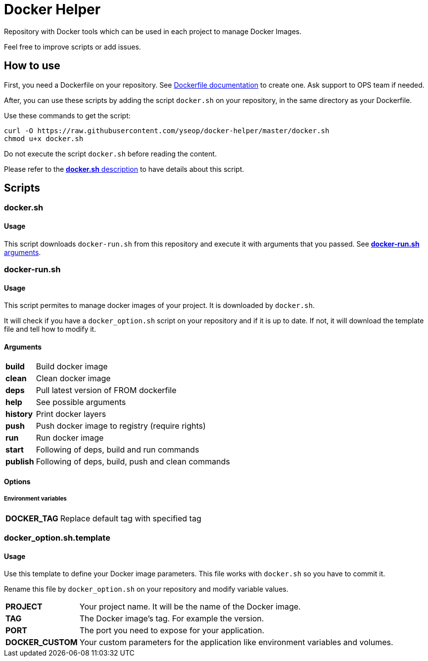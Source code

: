 = Docker Helper

Repository with Docker tools which can be used in each project to manage Docker Images.

Feel free to improve scripts or add issues.

== How to use

First, you need a Dockerfile on your repository.
See https://docs.docker.com/engine/reference/builder/[Dockerfile documentation] to create one.
Ask support to OPS team if needed.

After, you can use these scripts by adding the script `docker.sh` on your repository, in the same directory as your Dockerfile.

Use these commands to get the script:

----
curl -O https://raw.githubusercontent.com/yseop/docker-helper/master/docker.sh
chmod u+x docker.sh
----

Do not execute the script `docker.sh` before reading the content.

Please refer to the <<#docker-usage,**docker.sh** description>> to have details about this script.

== Scripts

=== docker.sh

==== Usage

[[docker-usage]]

This script downloads `docker-run.sh` from this repository and execute it with arguments that you passed.
See <<#dockerrun-arguments,**docker-run.sh** arguments>>.

=== docker-run.sh

==== Usage

This script permites to manage docker images of your project.
It is downloaded by `docker.sh`.

It will check if you have a `docker_option.sh` script on your repository and if it is up to date.
If not, it will download the template file and tell how to modify it.

==== Arguments

[[dockerrun-arguments]]

[horizontal]
**build**::  Build docker image
**clean**:: Clean docker image
**deps**:: Pull latest version of FROM dockerfile
**help**:: See possible arguments
**history**:: Print docker layers
**push**:: Push docker image to registry (require rights)
**run**:: Run docker image
**start**:: Following of deps, build and run commands
**publish**:: Following of deps, build, push and clean commands

==== Options

===== Environment variables

[[dockerrun-options]]
[horizontal]
**DOCKER_TAG**:: Replace default tag with specified tag

=== docker_option.sh.template

==== Usage

Use this template to define your Docker image parameters.
This file works with `docker.sh` so you have to commit it.

Rename this file by `docker_option.sh` on your repository and modify variable values.

[horizontal]
**PROJECT**:: Your project name. It will be the name of the Docker image.
**TAG**:: The Docker image's tag. For example the version.
**PORT**:: The port you need to expose for your application.
**DOCKER_CUSTOM**:: Your custom parameters for the application like environment variables and volumes.
